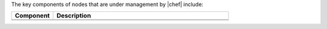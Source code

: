 .. The contents of this file may be included in multiple topics (using the includes directive).
.. The contents of this file should be modified in a way that preserves its ability to appear in multiple topics.


The key components of nodes that are under management by |chef| include:

.. list-table::
   :widths: 100 420
   :header-rows: 1

   * - Component
     - Description
   * - .. image:: ../../images/icon_chef_client.svg
          :width: 100px
          :align: center

     - .. include:: ../../includes_chef_client/includes_chef_client.rst
       
       .. include:: ../../includes_security/includes_security_key_pairs_chef_client.rst
   * - .. image:: ../../images/icon_ohai.svg
          :width: 100px
          :align: center

     - .. include:: ../../includes_ohai/includes_ohai.rst
